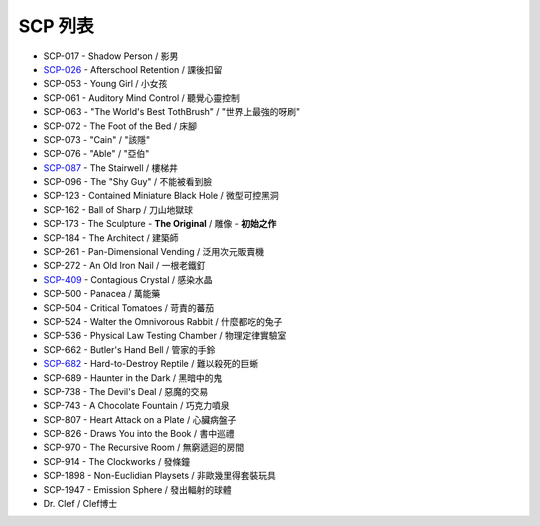 ========
SCP 列表
========

* SCP-017 - Shadow Person / 影男
* `SCP-026 <scp-026.rst>`_ - Afterschool Retention / 課後扣留
* SCP-053 - Young Girl / 小女孩
* SCP-061 - Auditory Mind Control / 聽覺心靈控制
* SCP-063 - "The World's Best TothBrush" / "世界上最強的呀刷"
* SCP-072 - The Foot of the Bed / 床腳
* SCP-073 - "Cain" / "該隱"
* SCP-076 - "Able" / "亞伯"
* `SCP-087 <scp-087.rst>`_ - The Stairwell / 樓梯井
* SCP-096 - The "Shy Guy" / 不能被看到臉
* SCP-123 - Contained Miniature Black Hole / 微型可控黑洞
* SCP-162 - Ball of Sharp / 刀山地獄球
* SCP-173 - The Sculpture - **The Original** / 雕像 - **初始之作**
* SCP-184 - The Architect / 建築師
* SCP-261 - Pan-Dimensional Vending / 泛用次元販賣機
* SCP-272 - An Old Iron Nail / 一根老鐵釘
* `SCP-409 <scp-409.rst>`_ - Contagious Crystal / 感染水晶
* SCP-500 - Panacea / 萬能藥
* SCP-504 - Critical Tomatoes / 苛責的蕃茄
* SCP-524 - Walter the Omnivorous Rabbit / 什麼都吃的兔子
* SCP-536 - Physical Law Testing Chamber / 物理定律實驗室
* SCP-662 - Butler's Hand Bell / 管家的手鈴
* `SCP-682 <scp-682.rst>`_ - Hard-to-Destroy Reptile / 難以殺死的巨蜥
* SCP-689 - Haunter in the Dark / 黑暗中的鬼
* SCP-738 - The Devil's Deal / 惡魔的交易
* SCP-743 - A Chocolate Fountain / 巧克力噴泉
* SCP-807 - Heart Attack on a Plate / 心臟病盤子
* SCP-826 - Draws You into the Book / 書中巡禮
* SCP-970 - The Recursive Room / 無窮遞迴的房間
* SCP-914 - The Clockworks / 發條鐘
* SCP-1898 - Non-Euclidian Playsets / 非歐幾里得套裝玩具
* SCP-1947 - Emission Sphere / 發出輻射的球體

* Dr. Clef / Clef博士
